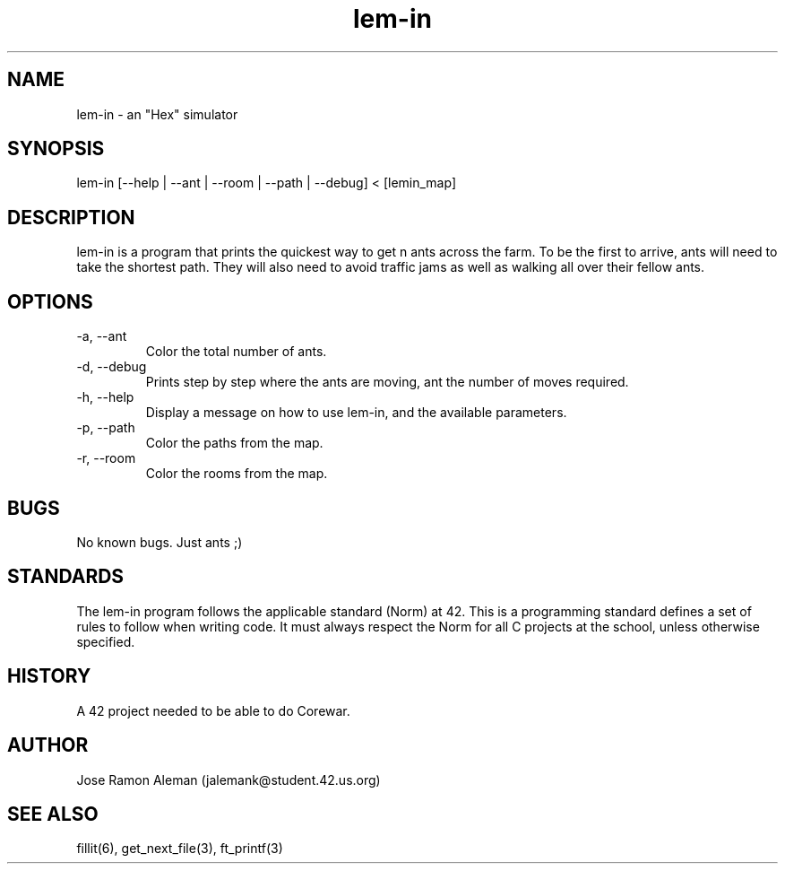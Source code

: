 .\" Manpage for lem-in.
.\" Contact jalemank@studeqnt.42.us.org to correct errors or typos.

.TH lem-in 6 "May 26, 2017" "42 Silicon Valley" "lem-in man page"

.SH NAME
lem-in \- an "Hex" simulator

.SH SYNOPSIS
lem-in [--help | --ant | --room | --path | --debug] < [lemin_map]

.SH DESCRIPTION
lem-in is a program that prints the quickest way to get n ants across the farm.
To be the first to arrive, ants will need to take the shortest path.
They will also need to avoid traffic jams as well as walking all over their
fellow ants.

.SH OPTIONS
.IP "-a, --ant"
Color the total number of ants.
.IP "-d, --debug"
Prints step by step where the ants are moving, ant the number of moves required.
.IP "-h, --help"
Display a message on how to use lem-in, and the available parameters.
.IP "-p, --path"
Color the paths from the map.
.IP "-r, --room"
Color the rooms from the map.

.SH BUGS
No known bugs. Just ants ;)

.SH STANDARDS
The lem-in program follows the applicable standard (Norm) at 42. This is a
programming standard defines a set of rules to follow when writing code.
It must always respect the Norm for all C projects at the school,
unless otherwise specified.

.SH HISTORY
A 42 project needed to be able to do Corewar.

.SH AUTHOR
Jose Ramon Aleman (jalemank@student.42.us.org)

.SH SEE ALSO
fillit(6), get_next_file(3), ft_printf(3)
